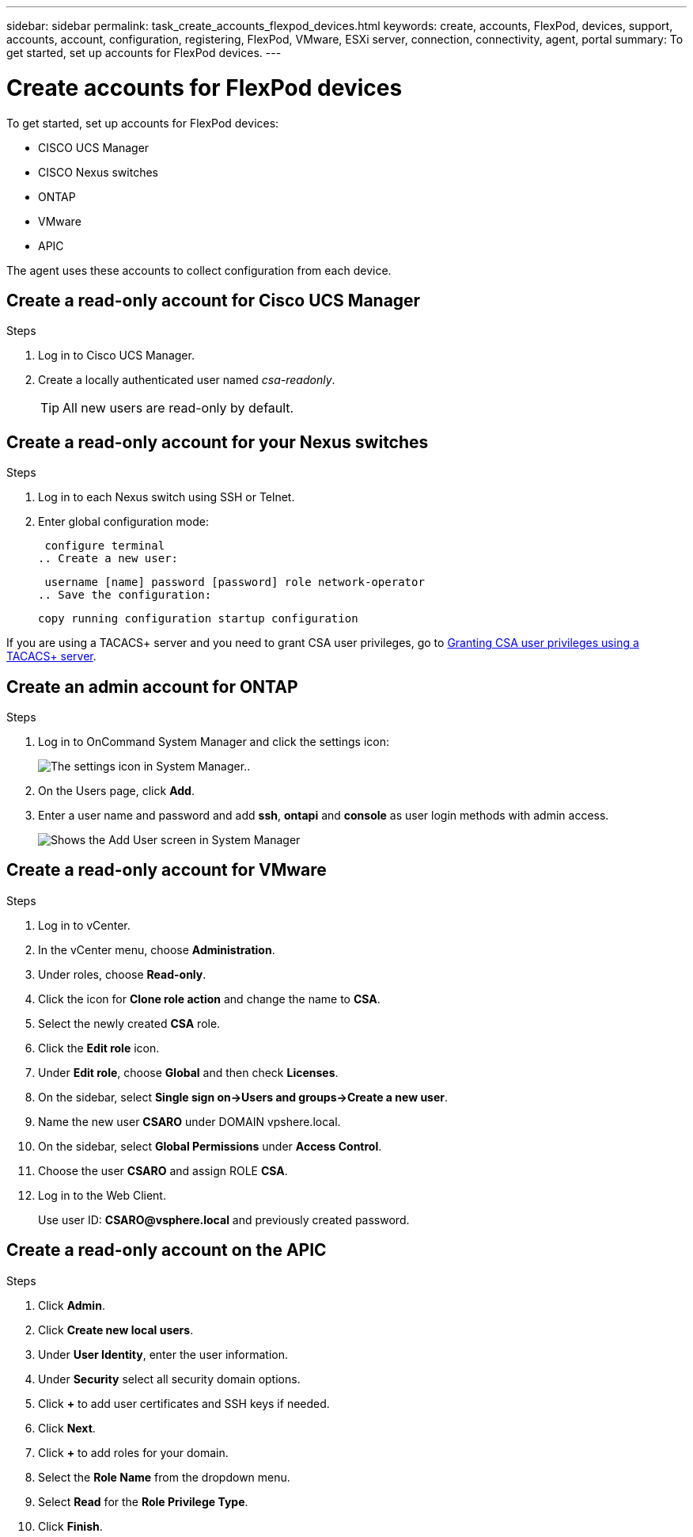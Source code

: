 ---
sidebar: sidebar
permalink: task_create_accounts_flexpod_devices.html
keywords: create, accounts, FlexPod, devices, support, accounts, account, configuration, registering, FlexPod, VMware, ESXi server, connection, connectivity, agent, portal
summary: To get started, set up accounts for FlexPod devices.
---

= Create accounts for FlexPod devices
:hardbreaks:
:nofooter:
:icons: font
:linkattrs:
:imagesdir: ./media/

To get started, set up accounts for FlexPod devices:

•	CISCO UCS Manager
•	CISCO Nexus switches
•	ONTAP
•	VMware
•	APIC

The agent uses these accounts to collect configuration from each device.

== Create a read-only account for Cisco UCS Manager

.Steps
. Log in to Cisco UCS Manager.
. Create a locally authenticated user named _csa-readonly_.
+
TIP: All new users are read-only by default.

== Create a read-only account for your Nexus switches

.Steps
. Log in to each Nexus switch using SSH or Telnet.
. Enter global configuration mode:
+
 configure terminal
.. Create a new user:
+
 username [name] password [password] role network-operator
.. Save the configuration:
+
 copy running configuration startup configuration

If you are using a TACACS+ server and you need to grant CSA user privileges, go to link:task_grant_user_privileges.html[Granting CSA user privileges using a TACACS+ server].

== Create an admin account for ONTAP

.Steps
. Log in to OnCommand System Manager and click the settings icon:
+
image:screenshot_system_manager_settings.gif[The settings icon in System Manager.].
. On the Users page, click *Add*.
. Enter a user name and password and add *ssh*, *ontapi* and *console* as user login methods with admin access.
+
image:screenshot_system_manager_add_user.gif[Shows the Add User screen in System Manager, in which a new ONTAP user has ssh and ontapi permissions.]

== Create a read-only account for VMware

.Steps
. Log in to vCenter.
. In the vCenter menu, choose *Administration*.
. Under roles, choose *Read-only*.
. Click the icon for *Clone role action* and change the name to *CSA*.
//. Name the cloned role *CSAREADONLY*.
. Select the newly created *CSA* role.
. Click the *Edit role* icon.
. Under *Edit role*, choose *Global* and then check *Licenses*.
. On the sidebar, select *Single sign on->Users and groups->Create a new user*.
. Name the new user *CSARO* under DOMAIN vpshere.local.
. On the sidebar, select *Global Permissions* under *Access Control*.
. Choose the user *CSARO* and assign ROLE *CSA*.
. Log in to the Web Client.
+
Use user ID: *CSARO@vsphere.local* and previously created password.

== Create a read-only account on the APIC

.Steps
. Click *Admin*.
. Click *Create new local users*.
. Under *User Identity*, enter the user information.
. Under *Security* select all security domain options.
. Click *+* to add user certificates and SSH keys if needed.
. Click *Next*.
. Click *+* to add roles for your domain.
. Select the *Role Name* from the dropdown menu.
. Select *Read* for the *Role Privilege Type*.
. Click *Finish*.
